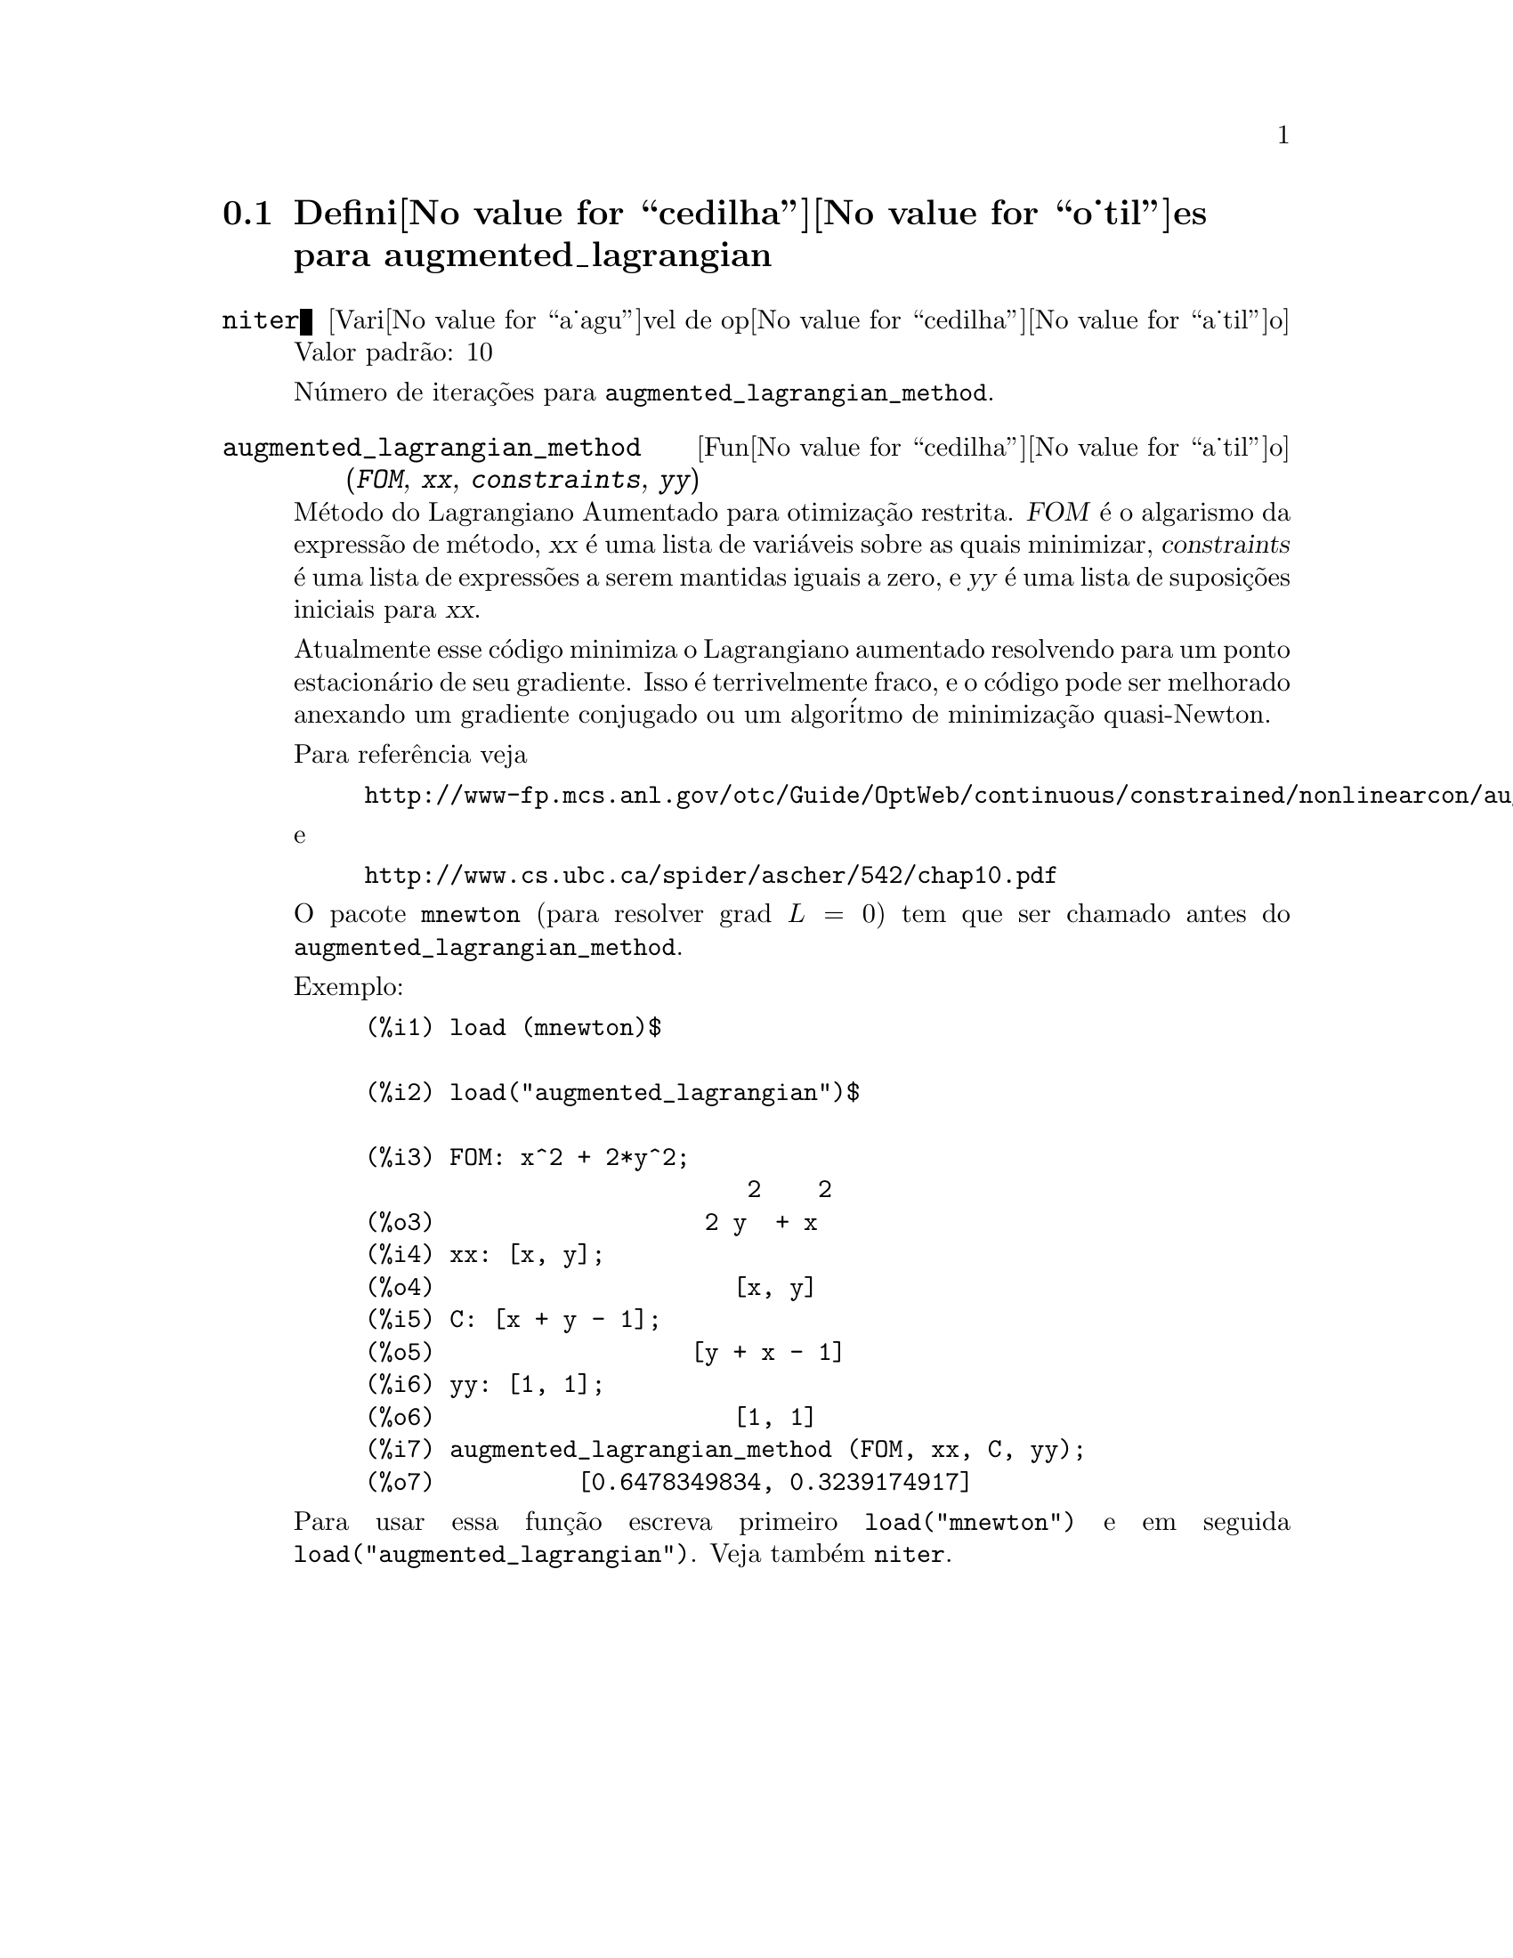 @c Language: Portuguese, Encoding: iso-8859-1
@c /augmented_lagrangian.texi/1.1/Mon Feb 27 22:09:17 2006//
@menu
* Defini@value{cedilha}@value{o_til}es para augmented_lagrangian::
@end menu

@node Defini@value{cedilha}@value{o_til}es para augmented_lagrangian,  , augmented_lagrangian, augmented_lagrangian
@section Defini@value{cedilha}@value{o_til}es para augmented_lagrangian

@defvr {Vari@value{a_agu}vel de op@value{cedilha}@value{a_til}o} niter
Valor padr@~ao: 10

N@'umero de itera@,{c}@~oes para @code{augmented_lagrangian_method}.
@end defvr

@deffn {Fun@value{cedilha}@value{a_til}o} augmented_lagrangian_method (@var{FOM}, @var{xx}, @var{constraints}, @var{yy})
M@'etodo do Lagrangiano Aumentado para otimiza@,{c}@~ao restrita.
@var{FOM} @'e o algarismo da express@~ao de m@'etodo, 
@var{xx} @'e uma lista de vari@'aveis sobre as quais minimizar,
@var{constraints} @'e uma lista de express@~oes a serem mantidas iguais a zero, e
@var{yy} @'e uma lista de suposi@,{c}@~oes iniciais para @var{xx}.

Atualmente esse c@'odigo minimiza o Lagrangiano aumentado
resolvendo para um ponto estacion@'ario de seu gradiente.
Isso @'e terrivelmente fraco, e o c@'odigo pode ser melhorado anexando
um gradiente conjugado ou um algor@'itmo de minimiza@,{c}@~ao quasi-Newton.

Para refer@^encia veja
@example
http://www-fp.mcs.anl.gov/otc/Guide/OptWeb/continuous/constrained/nonlinearcon/auglag.html
@end example
e
@example
http://www.cs.ubc.ca/spider/ascher/542/chap10.pdf
@end example

O pacote @code{mnewton} (para resolver grad @math{L = 0}) tem que ser chamado antes do @code{augmented_lagrangian_method}.

Exemplo:
@example
(%i1) load (mnewton)$

(%i2) load("augmented_lagrangian")$

(%i3) FOM: x^2 + 2*y^2;
                           2    2
(%o3)                   2 y  + x
(%i4) xx: [x, y];
(%o4)                     [x, y]
(%i5) C: [x + y - 1];
(%o5)                  [y + x - 1]
(%i6) yy: [1, 1];
(%o6)                     [1, 1]
(%i7) augmented_lagrangian_method (FOM, xx, C, yy);
(%o7)          [0.6478349834, 0.3239174917]
@end example

Para usar essa fun@,{c}@~ao escreva primeiro @code{load("mnewton")} e em seguida @code{load("augmented_lagrangian")}. 
Veja tamb@'em @code{niter}.
@end deffn

